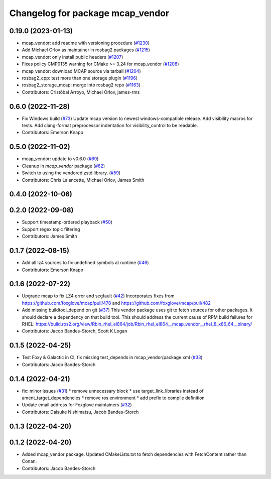 ^^^^^^^^^^^^^^^^^^^^^^^^^^^^^^^^^
Changelog for package mcap_vendor
^^^^^^^^^^^^^^^^^^^^^^^^^^^^^^^^^

0.19.0 (2023-01-13)
-------------------
* mcap_vendor: add readme with versioning procedure (`#1230 <https://github.com/ros2/rosbag2/issues/1230>`_)
* Add Michael Orlov as maintainer in rosbag2 packages (`#1215 <https://github.com/ros2/rosbag2/issues/1215>`_)
* mcap_vendor: only install public headers (`#1207 <https://github.com/ros2/rosbag2/issues/1207>`_)
* Fixes policy CMP0135 warning for CMake >= 3.24 for mcap_vendor (`#1208 <https://github.com/ros2/rosbag2/issues/1208>`_)
* mcap_vendor: download MCAP source via tarball (`#1204 <https://github.com/ros2/rosbag2/issues/1204>`_)
* rosbag2_cpp: test more than one storage plugin (`#1196 <https://github.com/ros2/rosbag2/issues/1196>`_)
* rosbag2_storage_mcap: merge into rosbag2 repo (`#1163 <https://github.com/ros2/rosbag2/issues/1163>`_)
* Contributors: Cristóbal Arroyo, Michael Orlov, james-rms

0.6.0 (2022-11-28)
------------------
* Fix Windows build (`#73 <https://github.com/ros-tooling/rosbag2_storage_mcap/issues/73>`_)
  Update mcap version to newest windows-compatible release.
  Add visibility macros for tests.
  Add clang-format preprocessor indentation for visibility_control to be readable.
* Contributors: Emerson Knapp

0.5.0 (2022-11-02)
------------------
* mcap_vendor: update to v0.6.0 (`#69 <https://github.com/ros-tooling/rosbag2_storage_mcap/issues/69>`_)
* Cleanup in `mcap_vendor` package (`#62 <https://github.com/ros-tooling/rosbag2_storage_mcap/issues/62>`_)
* Switch to using the vendored zstd library. (`#59 <https://github.com/ros-tooling/rosbag2_storage_mcap/issues/59>`_)
* Contributors: Chris Lalancette, Michael Orlov, James Smith

0.4.0 (2022-10-06)
------------------

0.2.0 (2022-09-08)
------------------
* Support timestamp-ordered playback (`#50 <https://github.com/ros-tooling/rosbag2_storage_mcap/issues/50>`_)
* Support regex topic filtering
* Contributors: James Smith

0.1.7 (2022-08-15)
------------------
* Add all lz4 sources to fix undefined symbols at runtime (`#46 <https://github.com/ros-tooling/rosbag2_storage_mcap/issues/46>`_)
* Contributors: Emerson Knapp

0.1.6 (2022-07-22)
------------------
* Upgrade mcap to fix LZ4 error and segfault (`#42 <https://github.com/ros-tooling/rosbag2_storage_mcap/issues/42>`_)
  Incorporates fixes from https://github.com/foxglove/mcap/pull/478 and https://github.com/foxglove/mcap/pull/482
* Add missing buildtool_depend on git (`#37 <https://github.com/ros-tooling/rosbag2_storage_mcap/issues/37>`_)
  This vendor package uses git to fetch sources for other packages. It should declare a dependency on that build tool.
  This should address the current cause of RPM build failures for RHEL: https://build.ros2.org/view/Rbin_rhel_el864/job/Rbin_rhel_el864__mcap_vendor__rhel_8_x86_64__binary/
* Contributors: Jacob Bandes-Storch, Scott K Logan

0.1.5 (2022-04-25)
------------------
* Test Foxy & Galactic in CI, fix missing test_depends in mcap_vendor/package.xml (`#33 <https://github.com/ros-tooling/rosbag2_storage_mcap/issues/33>`_)
* Contributors: Jacob Bandes-Storch

0.1.4 (2022-04-21)
------------------
* fix: minor issues (`#31 <https://github.com/wep21/rosbag2_storage_mcap/issues/31>`_)
  * remove unnecessary block
  * use target_link_libraries instead of ament_target_dependencies
  * remove ros environment
  * add prefix to compile definition
* Update email address for Foxglove maintainers (`#32 <https://github.com/wep21/rosbag2_storage_mcap/issues/32>`_)
* Contributors: Daisuke Nishimatsu, Jacob Bandes-Storch

0.1.3 (2022-04-20)
------------------

0.1.2 (2022-04-20)
------------------
* Added mcap_vendor package. Updated CMakeLists.txt to fetch dependencies with FetchContent rather than Conan.
* Contributors: Jacob Bandes-Storch
